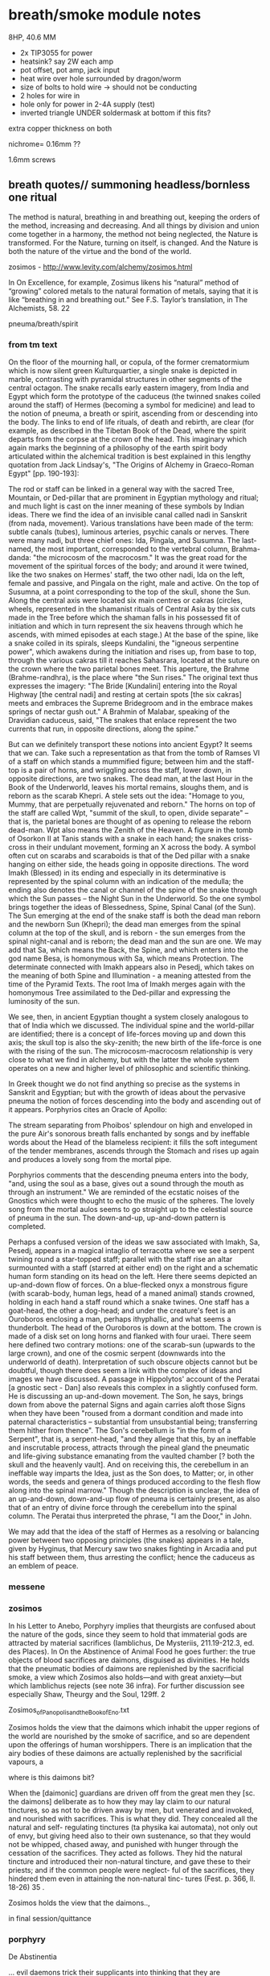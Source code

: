 * breath/smoke module notes

8HP, 40.6 MM

- 2x TIP3055 for power
- heatsink? say 2W each amp
- pot offset, pot amp, jack input
- heat wire over hole surrounded by dragon/worm
- size of bolts to hold wire -> should not be conducting
- 2 holes for wire in
- hole only for power in 2-4A supply (test)
- inverted triangle UNDER soldermask at bottom if this fits?

extra copper thickness on both

nichrome= 0.16mm ??

1.6mm screws

** breath quotes// summoning headless/bornless one ritual

The method is natural, breathing in and breathing out, keeping the
orders of the method, increasing and decreasing. And all things by
division and union come together in a harmony, the method not being
neglected, the Nature is transformed. For the Nature, turning on
itself, is changed. And the Nature is both the nature of the virtue
and the bond of the world.

zosimos - http://www.levity.com/alchemy/zosimos.html

In On Excellence, for example, Zosimus likens his “natural” method of
“growing” colored metals to the natural formation of metals, saying
that it is like “breathing in and breathing out.” See F.S. Taylor’s
translation, in The Alchemists, 58.  22

pneuma/breath/spirit

*** from tm text

On the floor of the mourning hall, or copula, of the former
crematormium which is now silent green Kulturquartier, a single snake
is depicted in marble, contrasting with pyramidal structures in other
segments of the central octagon. The snake recalls early eastern
imagery, from India and Egypt which form the prototype of the caduceus
(the twinned snakes coiled around the staff) of Hermes (becoming a
symbol for medicine) and lead to the notion of pneuma, a breath or
spirit, ascending from or descending into the body. The links to end
of life rituals, of death and rebirth, are clear (for example, as
described in the Tibetan Book of the Dead, where the spirit departs
from the corpse at the crown of the head. This imaginary which again
marks the beginning of a philosophy of the earth spirit body
articulated within the alchemical tradition is best explained in this
lengthy quotation from Jack Lindsay's, "The Origins of Alchemy in
Graeco-Roman Egypt" [pp. 190-193]:

The rod or staff can be linked in a general way with the sacred Tree,
Mountain, or Ded-pillar that are prominent in Egyptian mythology and
ritual; and much light is cast on the inner meaning of these symbols
by Indian ideas. There we find the idea of an invisible canal called
nadi in Sanskrit (from nada, movement). Various translations have been
made of the term: subtle canals (tubes), luminous arteries, psychic
canals or nerves. There were many nadi, but three chief ones: Ida,
Pingala, and Susumna. The last-named, the most important, corresponded
to the vertebral column, Brahma-danda: "the microcosm of the
macrocosm." It was the great road for the movement of the spiritual
forces of the body; and around it were twined, like the two snakes on
Hermes' staff, the two other nadi, Ida on the left, female and
passive, and Pingala on the right, male and active. On the top of
Susumna, at a point corresponding to the top of the skull, shone the
Sun. Along the central axis were located six main centres or cakras
(circles, wheels, represented in the shamanist rituals of Central Asia
by the six cuts made in the Tree before which the shaman falls in his
possessed fit of initiation and which in turn represent the six
heavens through which he ascends, with mimed episodes at each stage.)
At the base of the spine, like a snake coiled in its spirals, sleeps
Kundalini, the "igneous serpentine power", which awakens during the
initiation and rises up, from base to top, through the various cakras
till it reaches Sahasrara, located at the suture on the crown where
the two parietal bones meet. This aperture, the Brahme
(Brahme-randhra), is the place where "the Sun rises." The original
text thus expresses the imagery: "The Bride [Kundalini] entering into
the Royal Highway [the central nadi] and resting at certain spots [the
six cakras] meets and embraces the Supreme Bridegroom and in the
embrace makes springs of nectar gush out." A Brahmin of Malabar,
speaking of the Dravidian caduceus, said, "The snakes that enlace
represent the two currents that run, in opposite directions, along the
spine."

But can we definitely transport these notions into ancient Egypt? It
seems that we can. Take such a representation as that from the tomb of
Ramses VI of a staff on which stands a mummified figure; between him
and the staff-top is a pair of horns, and wriggling across the staff,
lower down, in opposite directions, are two snakes. The dead man, at
the last Hour in the Book of the Underworld, leaves his mortal
remains, sloughs them, and is reborn as the scarab Khepri. A stele
sets out the idea: "Homage to you, Mummy, that are perpetually
rejuvenated and reborn." The horns on top of the staff are called Wpt,
"summit of the skull, to open, divide separate" -- that is, the
parietal bones are thought of as opening to release the reborn
dead-man. Wpt also means the Zenith of the Heaven. A figure in the
tomb of Osorkon II at Tanis stands with a snake in each hand; the
snakes criss-cross in their undulant movement, forming an X across the
body. A symbol often cut on scarabs and scaraboids is that of the Ded
pillar with a snake hanging on either side, the heads going in
opposite directions. The word Imakh (Blessed) in its ending and
especially in its determinative is represented by the spinal column
with an indication of the medulla; the ending also denotes the canal
or channel of the spine of the snake through which the Sun passes --
the Night Sun in the Underworld. So the one symbol brings together the
ideas of Blessedness, Spine, Spinal Canal (of the Sun). The Sun
emerging at the end of the snake staff is both the dead man reborn and
the newborn Sun (Khepri); the dead man emerges from the spinal column
at the top of the skull, and is reborn - the sun emerges from the
spinal night-canal and is reborn; the dead man and the sun are one. We
may add that Sa, which means the Back, the Spine, and which enters
into the god name Besa, is homonymous with Sa, which means Protection.
The determinate connected with Imakh appears also in Pesedj, which
takes on the meaning of both Spine and Illumination - a meaning attested
from the time of the Pyramid Texts. The root Ima of Imakh merges again
with the homonymous Tree assimilated to the Ded-pillar and expressing
the luminosity of the sun.

We see, then, in ancient Egyptian thought a system closely analogous to
that of India which we discussed. The individual spine and the
world-pillar are identified; there is a concept of life-forces moving up
and down this axis; the skull top is also the sky-zenith; the new birth
of the life-force is one with the rising of the sun. The
microcosm-macrocosm relationship is very close to what we find in
alchemy, but with the latter the whole system operates on a new and
higher level of philosophic and scientific thinking.

In Greek thought we do not find anything so precise as the systems in
Sanskrit and Egyptian; but with the growth of ideas about the pervasive
pneuma the notion of forces descending into the body and ascending out
of it appears. Porphyrios cites an Oracle of Apollo:

The stream separating from Phoibos' splendour on high 
and enveloped in the pure Air's sonorous breath 
falls enchanted by songs and by ineffable words 
about the Head of the blameless recipient:
it fills the soft integument of the tender membranes, 
ascends through the Stomach and rises up again 
and produces a lovely song from the mortal pipe.

Porphyrios comments that the descending pneuma enters into the body,
 "and, using the soul as a base, gives out a sound through the mouth as
through an instrument." We are reminded of the ecstatic noises of the
Gnostics which were thought to echo the music of the spheres. The lovely
song from the mortal aulos seems to go straight up to the celestial
source of pneuma in the sun. The down-and-up, up-and-down pattern is
completed.

Perhaps a confused version of the ideas we saw associated with Imakh,
Sa, Pesedj, appears in a magical intaglio of terracotta where we see a
serpent twining round a star-topped staff; parallel with the staff rise
an altar surmounted with a staff (starred at either end) on the right
and a schematic human form standing on its head on the left. Here there
seems depicted an up-and-down flow of forces. On a blue-flecked onyx a
monstrous figure (with scarab-body, human legs, head of a maned animal)
stands crowned, holding in each hand a staff round which a snake twines.
One staff has a goat-head, the other a dog-head; and under the
creature's feet is an Ouroboros enclosing a man, perhaps ithyphallic,
and what seems a thunderbolt. The head of the Ouroboros is down at the
bottom. The crown is made of a disk set on long horns and flanked with
four uraei. There seem here defined two contrary motions: one of the
scarab-sun (upwards to the large crown), and one of the cosmic serpent
(downwards into the underworld of death). Interpretation of such obscure
objects cannot but be doubtful, though there does seem a link with the
complex of ideas and images we have discussed. A passage in
Hippolytos' account of the Peratai [a gnostic sect - Dan] also reveals
this complex in a slightly confused form. He is discussing an
up-and-down movement. The Son, he says, brings down from above the
paternal Signs and again carries aloft those Signs when they have been
"roused from a dormant condition and made into paternal characteristics
-- substantial from unsubstantial being; transferring them hither from
thence". The Son's cerebellum is "in the form of a Serpent", that is, a
serpent-head, "and they allege that this, by an ineffable and
inscrutable process, attracts through the pineal gland the pneumatic and
life-giving substance emanating from the vaulted chamber [? both the
skull and the heavenly vault]. And on receiving this, the cerebellum in
an ineffable way imparts the Idea, just as the Son does, to Matter; or,
in other words, the seeds and genera of things produced according to the
flesh flow along into the spinal marrow." Though the description is
unclear, the idea of an up-and-down, down-and-up flow of pneuma is
certainly present, as also that of an entry of divine force through the
cerebellum into the spinal column. The Peratai thus interpreted the
phrase, "I am the Door," in John.

We may add that the idea of the staff of Hermes as a resolving or
balancing power between two opposing principles (the snakes) appears in
a tale, given by Hyginus, that Mercury saw two snakes fighting in
Arcadia and put his staff between them, thus arresting the conflict;
hence the caduceus as an emblem of peace.

*** messene

*** zosimos

In his Letter to Anebo, Porphyry implies that theurgists are confused about the nature of
the gods, since they seem to hold that immaterial gods are attracted by material sacrifices
(Iamblichus, De Mysteriis, 211.19-212.3, ed. des Places). In On the Abstinence of Animal Food
he goes further: the true objects of blood sacrifices are daimons, disguised as divinities. He
holds that the pneumatic bodies of daimons are replenished by the sacrificial smoke, a view
which Zosimos also holds—and with great anxiety—but which Iamblichus rejects (see note 36
infra). For further discussion see especially Shaw, Theurgy and the Soul, 129ff.
2

Zosimos_of_Panopolis_and_the_Book_of_Eno.txt

Zosimos holds the view that the daimons which inhabit the upper
regions of the world are nourished by the smoke of sacrifice, and so
are dependent upon the offerings of human worshippers. There is an
implication that the airy bodies of these daimons are actually
replenished by the sacrificial vapours, a

where is this daimons bit?

When the [daimonic] guardians are driven off from the great men they [sc. the
daimons] deliberate as to how they may lay claim to our natural tinctures, so
as not to be driven away by men, but venerated and invoked, and nourished
with sacrifices. This is what they did. They concealed all the natural and self-
regulating tinctures (ta physika kai automata), not only out of envy, but giving
heed also to their own sustenance, so that they would not be whipped, chased
away, and punished with hunger through the cessation of the sacrifices. They
acted as follows. They hid the natural tincture and introduced their non-natural
tincture, and gave these to their priests; and if the common people were neglect-
ful of the sacrifices, they hindered them even in attaining the non-natural tinc-
tures (Fest. p. 366, ll. 18-26) 35 .

Zosimos holds the view that the daimons..,

in final session/quittance

*** porphyry

De Abstinentia

... evil daemons trick their supplicants into thinking that they are
worshipping gods and gorge on the smoky vapors from sacrificial
ceremonies in order to fatten their pneumatic bodies 2,36,6.

cording to Porphyry, the evil daimones “rejoice in the ́drink-offerings
and smoking meat ́ on which their pneumatic part grows fat, for it
lives on vapours and exhalations, in a complex fashion and from
complex sources, and it draws power from the smoke that rises from
blood and fl esh.” ( ibid . 2.42.3). 

*** 

/// Fragments of Empedocles 

They behold but a brief span of a life that is no life, and, doomed
to swift death, are borne up and fly off like smoke.

*** pgm 

**** add notebook notes/skinner

**** PGM search

0 Fire-walker, PENTITEROUNI,
Light-maker (others: Encloser), SEMESILAM,
Fire-breather, PSYRINPHEU,
Fire-feeler, I A ~ ,
Light-breather, OAI,
Fire-dclighter, ELOURE,
Beautiful light, AZAI,
Aion, ACHBA,
1 Light-master, PEPPER PREPEMPIPI?
Fire-body, PHNOUBNIOCH,
Light-giver, . . .

Star-coursing, heahly, torch-bearcr, fire-breather, I
Woman four-faced, four-named, four-roads' mistress.
Hail, goddcss, and attend your epithets,

who
. . . . . .has
. . . .died!
. . . . . .h
. . a. .k. .e. .n. .to
. . .me,
. . . . .awaken
. . . . . . . . .to
. . .mc,
....0
. . . soul
. . . . . .of
. . .life,
. . . . .0. . soul
. . . . . .of
. . .breath!
. . . . . . . . Let
...





** blurb/manual as fake PGM page

The method is natural, breathing in and breathing out, keeping the
orders of the method, increasing and decreasing. And all things by
division and union come together in a harmony, the method not being
neglected, the Nature is transformed. For the Nature, turning on
itself, is changed. And the Nature is both the nature of the virtue
and the bond of the world.

[Visions. Zosimos of Panoplis.]

They behold but a brief span of a life that is no life, and, doomed
to swift death, are borne up and fly off like smoke.

[Fragments of Empedocles]

ERD/BREATH is designed for the precise voltage control (CV) of heat
and thus smoke production within a modular, eurorack setting.

ERD/BREATH allows for controlled summoning and nourishment of
(artificial and benevolent) demons, for the offering of sacrificial
vapours, and for any modular use of multiple incenses or other
smoke-producing resins, herbs and natural substances. A small sample
of sage is included for preliminary cleansing of the modular environ.

/The burnt offering is a wolf's eye, storax gum, cassia, balsam gum and
whatever is valued among the spices./

One CV input is provided with amplification (upper) and offset knobs
(lower) for more precise control of heat and smoke modulations. Slowly
changing CV inputs, pulses and slopes are suggested. An external
heating element (a minimum of 12cm coil of 0.2mm nichrome wire for
example) can be connected to the right hand DC JACK.

ERD/BREATH does not itself produce amplified sound but could be paired
with a contact mic or Mikrophonie module, or used with a light to
sound setup (forthcoming ERD/LICHT).

This module requires a 12-15V, 40W+ brick power supply with a centre
positive 2.1mm DC jack plug (eg. MEAN WELL GST40A12 Desktop power
supply). This is not included. The power is plugged on the left side
DC JACK.

It is definitely not advised to leave the module connected to the
external supply whilst the modular is unattended.

*** Technical and HOWTO

8HP, 40mA at +12V, 8mA at -12V, 0mA at 5v. One CV input, 24mm deep, 15mm high. One output for an external heating element.

This module requires a 12V, minimum 2A brick power supply with a centre positive 2.1mm DC jack plug. This is not included.

Manual, code and design files at: https://github.com/microresearch/ERD-breath 

*** Reading list

The Greek Magical Papyri in Translation, Betz, H. D. et al.

The Fragments of Empedocles.

Becoming Gold, Grimes, S.

De Mysteriis, Iamblichus.

De Abstinentia ab Esu Animalium, Porphyry.

Techniques of Graeco-Egyptian Magic, Skinner, S.

Visions of Zosimos, Zosimos of Panipolis.

** add incenses also // sage/copal

** costs

pcb x2: 20 say // for 25=300euros=12each
basic parts: x10=60.6each
potsx2/knobsx2/jack socketx1: 3
bolts=26for100=/nichrome = 5

say 30 each

postage/paypal 30 // manual?

total costs: 60 each - so say 195 each// 135x50edition=6750

** light module to accompany

slit and gold images; egerton 845, manual???

- cross slit at front with BPW34 beneath - width of slit? say 0.8mm
- 10pf in feedback for HF first stage
- 2 stages - see also https://github.com/TomWhitwell/Magnetophon/blob/master/Magnetophon_Schematic.pdf - too much gain maybe...
- first stage with 10k as in http://www.1010.co.uk/org/notes.html 2nd stage with 100K and 5k 
- same front as breath panel but all in gold ouroboros
- one volume control pot 50K - check footprint
- signal out, gate out

price: 35 costs each say 145 each module 110x50edition=5500 = 12k both

